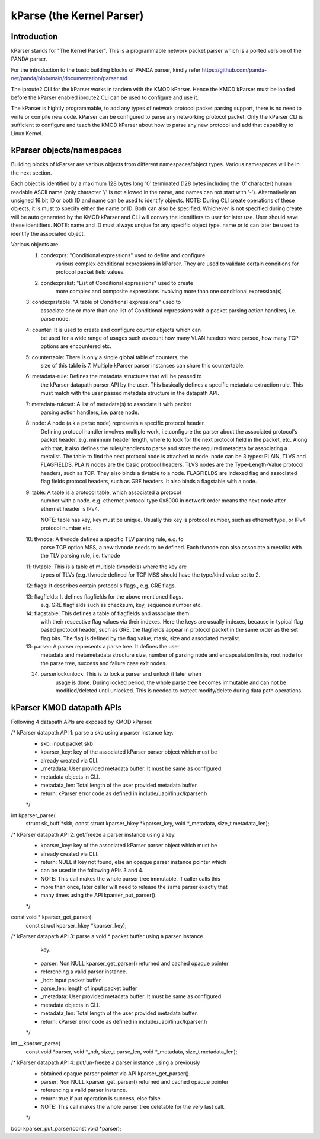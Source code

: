 .. SPDX-License-Identifier: GPL-2.0

==========================
kParse (the Kernel Parser)
==========================


Introduction
============

kParser stands for "The Kernel Parser". This is a programmable network packet
parser which is a ported version of the PANDA parser.

For the introduction to the basic building blocks of PANDA parser, kindly refer
https://github.com/panda-net/panda/blob/main/documentation/parser.md

The iproute2 CLI for the kParser works in tandem with the KMOD kParser. Hence
the KMOD kParser must be loaded before the kParser enabled iproute2 CLI can be
used to configure and use it.

The kParser is hightly programmable, to add any types of network protocol packet
parsing support, there is no need to write or compile new code. kParser can be
configured to parse any networking protocol packet. Only the kParser CLI is
sufficient to configure and teach the KMOD kParser about how to parse any new
protocol and add that capability to Linux Kernel.

kParser objects/namespaces
==========================

Building blocks of kParser are various objects from different namespaces/object
types. Various namespaces will be in the next section.

Each object is identified by a maximum 128 bytes long '\0' terminated (128 bytes
including the '\0' character) human readable ASCII name (only character '/' is
not allowed in the name, and names can not start with '-'). Alternatively an
unsigned 16 bit ID or both ID and name can be used to identify objects.
NOTE: During CLI create operations of these objects, it is must to specify
either the name or ID. Both can also be specified.
Whichever is not specified during create will be auto generated by the KMOD
kParser and CLI will convey the identifiers to user for later use. User should
save these identifiers.
NOTE:
name and ID must always unqiue for any specific object type.
name or id can later be used to identify the associated object.

Various objects are:
	1. condexprs: "Conditional expressions" used to define and configure
		various complex conditional expressions in kParser.
		They are used to validate certain conditions for
		protocol packet field values.

	2. condexprslist: "List of Conditional expressions" used to create
		more complex and composite expressions involving more than one
		conditional expression(s).
			
	3: condexprstable: "A table of Conditional expressions" used to
		associate one or more than one list of Conditional expressions
		with a packet parsing action handlers, i.e. parse node.

	4: counter: It is used to create and configure counter objects which can
		be used for a wide range of usages such as count how many VLAN
		headers were parsed, how many TCP options are encountered etc.

	5: countertable: There is only a single global table of counters, the
		size of this table is 7. Multiple kParser parser instances can
		share this countertable.

	6: metadata-rule: Defines the metadata structures that will be passed to
		the kParser datapath parser API by the user. This basically
		defines a specific metadata extraction rule. This must match
		with the user passed metadata structure in the datapath API.

	7: metadata-ruleset: A list of metadata(s) to associate it with packet
		parsing action handlers, i.e. parse node.

	8: node: A node (a.k.a parse node) represents a specific protocol header.
		Defining protocol handler involves multiple work, i.e.configure
		the parser about the associated protocol's packet header, e.g.
		minimum header length, where to look for the next protocol field
		in the packet, etc.
		Along with that, it also defines the rules/handlers to parse and
		store the required metadata by associating a metalist.
		The table to find the next protocol node is attached to node.
		node can be 3 types: PLAIN, TLVS and FLAGFIELDS.
		PLAIN nodes are the basic protocol headers.
		TLVS nodes are the Type-Length-Value protocol headers, such as
		TCP. They also binds a tlvtable to a node.
		FLAGFIELDS are indexed flag and associated flag fields protocol
		headers, such as GRE headers. It also binds a flagstable with
		a node.

	9: table: A table is a protocol table, which associated a protocol
		number with a node. e.g. ethernet protocol type 0x8000 in
		network order means the next node after ethernet header is IPv4.

		NOTE: table has key, key must be unique. Usually this key is
		protocol number, such as ethernet type, or IPv4 protocol number
		etc.

	10: tlvnode: A tlvnode defines a specific TLV parsing rule, e.g. to
		parse TCP option MSS, a new tlvnode needs to be defined.
		Each tlvnode can also associate a metalist with the TLV parsing
		rule, i.e. tlvnode

	11: tlvtable: This is a table of multiple tlvnode(s) where the key are
		types of TLVs (e.g. tlvnode defined for TCP MSS should have the
		type/kind value set to 2.

	12: flags: It describes certain protocol's flags., e.g. GRE flags.

	13: flagfields: It defines flagfields for the above mentioned flags.
		e.g. GRE flagfields such as checksum, key, sequence number etc.

	14: flagstable: This defines a table of flagfields and associate them
		with their respective flag values via their indexes. Here the
		keys are usually indexes, because in typical flag based protocol
		header, such as GRE, the flagfields appear in protocol packet in
		the same order as the set flag bits. The flag is defined by the
		flag value, mask, size and associated metalist.

	13: parser: A parser represents a parse tree. It defines the user
		metadata and metametadata structure size, number of parsing node
		and encapsulation limits, root node for the parse tree, success
		and failure case exit nodes.

	14. parserlockunlock: This is to lock a parser and unlock it later when
		usage is done. During locked period, the whole parse tree
		becomes immutable and can not be modified/deleted until
		unlocked. This is needed to protect modify/delete during data
		path operations.

kParser KMOD datapath APIs
===========================

Following 4 datapath APIs are exposed by KMOD kParser.

/* kParser datapath API 1: parse a skb using a parser instance key.
 * skb: input packet skb
 * kparser_key: key of the associated kParser parser object which must be
 *		already created via CLI.
 * _metadata: User provided metadata buffer. It must be same as configured 
 *	      metadata objects in CLI.
 * metadata_len: Total length of the user provided metadata buffer.
 * return: kParser error code as defined in include/uapi/linux/kparser.h
 */
int kparser_parse(
		struct sk_buff *skb,
		const struct kparser_hkey *kparser_key,
		void *_metadata,
		size_t metadata_len);

/* kParser datapath API 2: get/freeze a parser instance using a key.
 * kparser_key: key of the associated kParser parser object which must be
 * already created via CLI.
 * return: NULL if key not found, else an opaque parser instance pointer which
 *	   can be used in the following APIs 3 and 4.
 * NOTE: This call makes the whole parser tree immutable. If caller calls this
 * more than once, later caller will need to release the same parser exactly that
 * many times using the API kparser_put_parser().
 */
const void * kparser_get_parser(
		const struct kparser_hkey *kparser_key);

/* kParser datapath API 3: parse a void * packet buffer using a parser instance
			   key.
 * parser: Non NULL kparser_get_parser() returned and cached opaque pointer
 *	   referencing a valid parser instance.
 * _hdr: input packet buffer
 * parse_len: length of input packet buffer
 * _metadata: User provided metadata buffer. It must be same as configured 
 *	      metadata objects in CLI.
 * metadata_len: Total length of the user provided metadata buffer.
 * return: kParser error code as defined in include/uapi/linux/kparser.h
 */
int __kparser_parse(
		const void *parser,
		void *_hdr,
		size_t parse_len,
		void *_metadata,
		size_t metadata_len);

/* kParser datapath API 4: put/un-freeze a parser instance using a previously
 * obtained opaque parser pointer via API kparser_get_parser().
 * parser: Non NULL kparser_get_parser() returned and cached opaque pointer
 *	   referencing a valid parser instance.
 * return: true if put operation is success, else false.
 * NOTE: This call makes the whole parser tree deletable for the very last call.
 */
bool kparser_put_parser(const void *parser);
